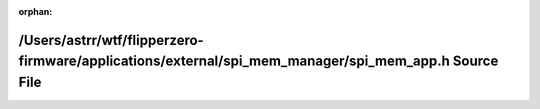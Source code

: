 .. meta::1bbba7bfe931537e55c4181c12a886bedb79bea1afa3a191fed8f5b0fee6b0b29b9609ddd68bad6591faaa84006c6e7c908c75f660f173eeb84625b4afb7d0d5

:orphan:

.. title:: Flipper Zero Firmware: /Users/astrr/wtf/flipperzero-firmware/applications/external/spi_mem_manager/spi_mem_app.h Source File

/Users/astrr/wtf/flipperzero-firmware/applications/external/spi\_mem\_manager/spi\_mem\_app.h Source File
=========================================================================================================

.. container:: doxygen-content

   
   .. raw:: html
     :file: spi__mem__app_8h_source.html
